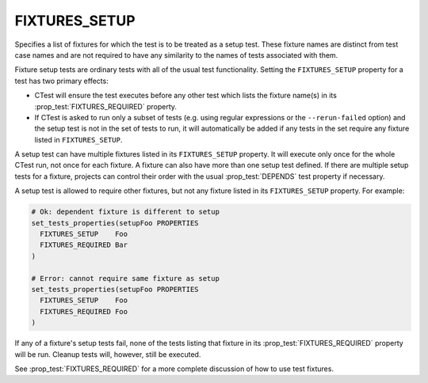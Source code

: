 FIXTURES_SETUP
--------------

Specifies a list of fixtures for which the test is to be treated as a setup
test. These fixture names are distinct from test case names and are not
required to have any similarity to the names of tests associated with them.

Fixture setup tests are ordinary tests with all of the usual test
functionality. Setting the ``FIXTURES_SETUP`` property for a test has two
primary effects:

- CTest will ensure the test executes before any other test which lists the
  fixture name(s) in its :prop_test:`FIXTURES_REQUIRED` property.

- If CTest is asked to run only a subset of tests (e.g. using regular
  expressions or the ``--rerun-failed`` option) and the setup test is not in
  the set of tests to run, it will automatically be added if any tests in the
  set require any fixture listed in ``FIXTURES_SETUP``.

A setup test can have multiple fixtures listed in its ``FIXTURES_SETUP``
property. It will execute only once for the whole CTest run, not once for each
fixture. A fixture can also have more than one setup test defined. If there are
multiple setup tests for a fixture, projects can control their order with the
usual :prop_test:`DEPENDS` test property if necessary.

A setup test is allowed to require other fixtures, but not any fixture listed
in its ``FIXTURES_SETUP`` property. For example:

.. code-block:: cmake

  # Ok: dependent fixture is different to setup
  set_tests_properties(setupFoo PROPERTIES
    FIXTURES_SETUP    Foo
    FIXTURES_REQUIRED Bar
  )

  # Error: cannot require same fixture as setup
  set_tests_properties(setupFoo PROPERTIES
    FIXTURES_SETUP    Foo
    FIXTURES_REQUIRED Foo
  )

If any of a fixture's setup tests fail, none of the tests listing that fixture
in its :prop_test:`FIXTURES_REQUIRED` property will be run. Cleanup tests will,
however, still be executed.

See :prop_test:`FIXTURES_REQUIRED` for a more complete discussion of how to use
test fixtures.
